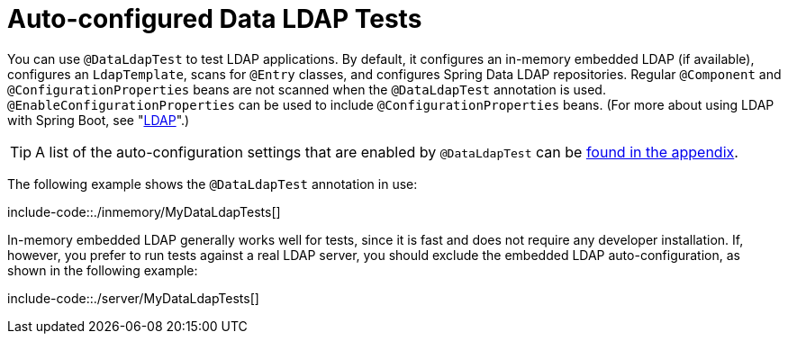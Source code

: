 [[features.testing.spring-boot-applications.autoconfigured-spring-data-ldap]]
= Auto-configured Data LDAP Tests
:page-section-summary-toc: 1

You can use `@DataLdapTest` to test LDAP applications.
By default, it configures an in-memory embedded LDAP (if available), configures an `LdapTemplate`, scans for `@Entry` classes, and configures Spring Data LDAP repositories.
Regular `@Component` and `@ConfigurationProperties` beans are not scanned when the `@DataLdapTest` annotation is used.
`@EnableConfigurationProperties` can be used to include `@ConfigurationProperties` beans.
(For more about using LDAP with Spring Boot, see "xref:data/nosql/ldap.adoc[LDAP]".)

TIP: A list of the auto-configuration settings that are enabled by `@DataLdapTest` can be xref:test-auto-configuration.adoc[found in the appendix].

The following example shows the `@DataLdapTest` annotation in use:

include-code::./inmemory/MyDataLdapTests[]

In-memory embedded LDAP generally works well for tests, since it is fast and does not require any developer installation.
If, however, you prefer to run tests against a real LDAP server, you should exclude the embedded LDAP auto-configuration, as shown in the following example:

include-code::./server/MyDataLdapTests[]



